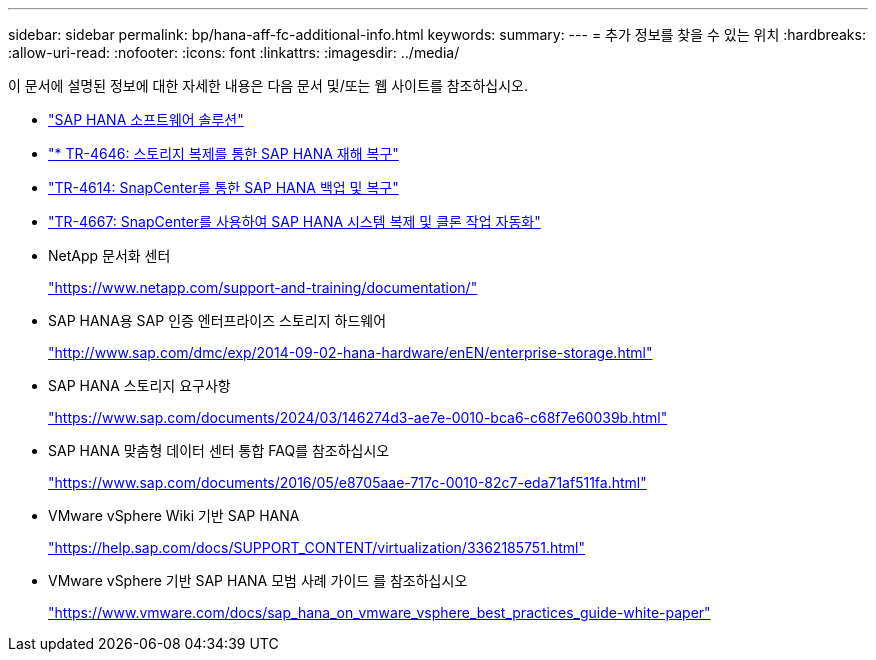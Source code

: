 ---
sidebar: sidebar 
permalink: bp/hana-aff-fc-additional-info.html 
keywords:  
summary:  
---
= 추가 정보를 찾을 수 있는 위치
:hardbreaks:
:allow-uri-read: 
:nofooter: 
:icons: font
:linkattrs: 
:imagesdir: ../media/


[role="lead"]
이 문서에 설명된 정보에 대한 자세한 내용은 다음 문서 및/또는 웹 사이트를 참조하십시오.

* link:../index.html["SAP HANA 소프트웨어 솔루션"]
* link:../backup/hana-dr-sr-pdf-link.html["* TR-4646: 스토리지 복제를 통한 SAP HANA 재해 복구"]
* link:../backup/hana-br-scs-overview.html["TR-4614: SnapCenter를 통한 SAP HANA 백업 및 복구"]
* link:../lifecycle/sc-copy-clone-introduction.html["TR-4667: SnapCenter를 사용하여 SAP HANA 시스템 복제 및 클론 작업 자동화"]
* NetApp 문서화 센터
+
https://www.netapp.com/support-and-training/documentation/["https://www.netapp.com/support-and-training/documentation/"^]

* SAP HANA용 SAP 인증 엔터프라이즈 스토리지 하드웨어
+
http://www.sap.com/dmc/exp/2014-09-02-hana-hardware/enEN/enterprise-storage.html["http://www.sap.com/dmc/exp/2014-09-02-hana-hardware/enEN/enterprise-storage.html"^]

* SAP HANA 스토리지 요구사항
+
https://www.sap.com/documents/2024/03/146274d3-ae7e-0010-bca6-c68f7e60039b.html["https://www.sap.com/documents/2024/03/146274d3-ae7e-0010-bca6-c68f7e60039b.html"^]

* SAP HANA 맞춤형 데이터 센터 통합 FAQ를 참조하십시오
+
https://www.sap.com/documents/2016/05/e8705aae-717c-0010-82c7-eda71af511fa.html["https://www.sap.com/documents/2016/05/e8705aae-717c-0010-82c7-eda71af511fa.html"^]

* VMware vSphere Wiki 기반 SAP HANA
+
https://help.sap.com/docs/SUPPORT_CONTENT/virtualization/3362185751.html["https://help.sap.com/docs/SUPPORT_CONTENT/virtualization/3362185751.html"^]

* VMware vSphere 기반 SAP HANA 모범 사례 가이드 를 참조하십시오
+
https://www.vmware.com/docs/sap_hana_on_vmware_vsphere_best_practices_guide-white-paper["https://www.vmware.com/docs/sap_hana_on_vmware_vsphere_best_practices_guide-white-paper"^]


